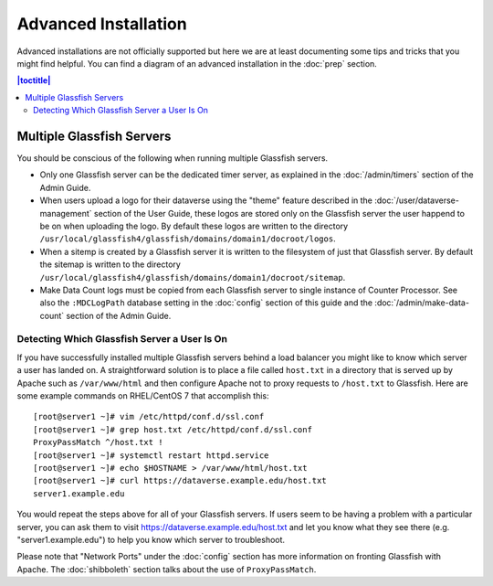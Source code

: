 =====================
Advanced Installation
=====================

Advanced installations are not officially supported but here we are at least documenting some tips and tricks that you might find helpful. You can find a diagram of an advanced installation in the :doc:`prep` section.

.. contents:: |toctitle|
	:local:

Multiple Glassfish Servers
--------------------------

You should be conscious of the following when running multiple Glassfish servers.

- Only one Glassfish server can be the dedicated timer server, as explained in the :doc:`/admin/timers` section of the Admin Guide.
- When users upload a logo for their dataverse using the "theme" feature described in the :doc:`/user/dataverse-management` section of the User Guide, these logos are stored only on the Glassfish server the user happend to be on when uploading the logo. By default these logos are written to the directory ``/usr/local/glassfish4/glassfish/domains/domain1/docroot/logos``.
- When a sitemp is created by a Glassfish server it is written to the filesystem of just that Glassfish server. By default the sitemap is written to the directory ``/usr/local/glassfish4/glassfish/domains/domain1/docroot/sitemap``.
- Make Data Count logs must be copied from each Glassfish server to single instance of Counter Processor. See also the ``:MDCLogPath`` database setting in the :doc:`config` section of this guide and the :doc:`/admin/make-data-count` section of the Admin Guide.

Detecting Which Glassfish Server a User Is On
+++++++++++++++++++++++++++++++++++++++++++++

If you have successfully installed multiple Glassfish servers behind a load balancer you might like to know which server a user has landed on. A straightforward solution is to place a file called ``host.txt`` in a directory that is served up by Apache such as ``/var/www/html`` and then configure Apache not to proxy requests to ``/host.txt`` to Glassfish. Here are some example commands on RHEL/CentOS 7 that accomplish this::

        [root@server1 ~]# vim /etc/httpd/conf.d/ssl.conf
        [root@server1 ~]# grep host.txt /etc/httpd/conf.d/ssl.conf
        ProxyPassMatch ^/host.txt !
        [root@server1 ~]# systemctl restart httpd.service
        [root@server1 ~]# echo $HOSTNAME > /var/www/html/host.txt
        [root@server1 ~]# curl https://dataverse.example.edu/host.txt
        server1.example.edu

You would repeat the steps above for all of your Glassfish servers. If users seem to be having a problem with a particular server, you can ask them to visit https://dataverse.example.edu/host.txt and let you know what they see there (e.g. "server1.example.edu") to help you know which server to troubleshoot.

Please note that "Network Ports" under the :doc:`config` section has more information on fronting Glassfish with Apache. The :doc:`shibboleth` section talks about the use of ``ProxyPassMatch``.
